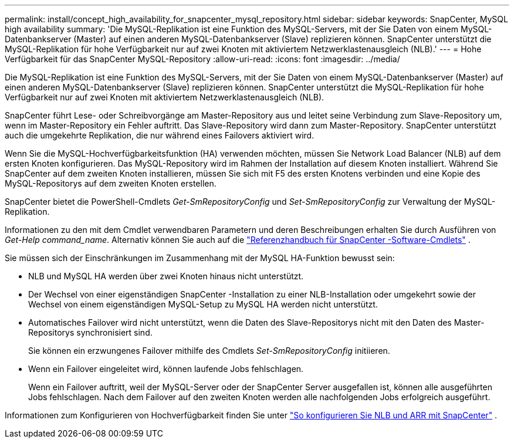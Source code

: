 ---
permalink: install/concept_high_availability_for_snapcenter_mysql_repository.html 
sidebar: sidebar 
keywords: SnapCenter, MySQL high availability 
summary: 'Die MySQL-Replikation ist eine Funktion des MySQL-Servers, mit der Sie Daten von einem MySQL-Datenbankserver (Master) auf einen anderen MySQL-Datenbankserver (Slave) replizieren können.  SnapCenter unterstützt die MySQL-Replikation für hohe Verfügbarkeit nur auf zwei Knoten mit aktiviertem Netzwerklastenausgleich (NLB).' 
---
= Hohe Verfügbarkeit für das SnapCenter MySQL-Repository
:allow-uri-read: 
:icons: font
:imagesdir: ../media/


[role="lead"]
Die MySQL-Replikation ist eine Funktion des MySQL-Servers, mit der Sie Daten von einem MySQL-Datenbankserver (Master) auf einen anderen MySQL-Datenbankserver (Slave) replizieren können.  SnapCenter unterstützt die MySQL-Replikation für hohe Verfügbarkeit nur auf zwei Knoten mit aktiviertem Netzwerklastenausgleich (NLB).

SnapCenter führt Lese- oder Schreibvorgänge am Master-Repository aus und leitet seine Verbindung zum Slave-Repository um, wenn im Master-Repository ein Fehler auftritt.  Das Slave-Repository wird dann zum Master-Repository.  SnapCenter unterstützt auch die umgekehrte Replikation, die nur während eines Failovers aktiviert wird.

Wenn Sie die MySQL-Hochverfügbarkeitsfunktion (HA) verwenden möchten, müssen Sie Network Load Balancer (NLB) auf dem ersten Knoten konfigurieren.  Das MySQL-Repository wird im Rahmen der Installation auf diesem Knoten installiert.  Während Sie SnapCenter auf dem zweiten Knoten installieren, müssen Sie sich mit F5 des ersten Knotens verbinden und eine Kopie des MySQL-Repositorys auf dem zweiten Knoten erstellen.

SnapCenter bietet die PowerShell-Cmdlets _Get-SmRepositoryConfig_ und _Set-SmRepositoryConfig_ zur Verwaltung der MySQL-Replikation.

Informationen zu den mit dem Cmdlet verwendbaren Parametern und deren Beschreibungen erhalten Sie durch Ausführen von _Get-Help command_name_. Alternativ können Sie auch auf die https://docs.netapp.com/us-en/snapcenter-cmdlets/index.html["Referenzhandbuch für SnapCenter -Software-Cmdlets"^] .

Sie müssen sich der Einschränkungen im Zusammenhang mit der MySQL HA-Funktion bewusst sein:

* NLB und MySQL HA werden über zwei Knoten hinaus nicht unterstützt.
* Der Wechsel von einer eigenständigen SnapCenter -Installation zu einer NLB-Installation oder umgekehrt sowie der Wechsel von einem eigenständigen MySQL-Setup zu MySQL HA werden nicht unterstützt.
* Automatisches Failover wird nicht unterstützt, wenn die Daten des Slave-Repositorys nicht mit den Daten des Master-Repositorys synchronisiert sind.
+
Sie können ein erzwungenes Failover mithilfe des Cmdlets _Set-SmRepositoryConfig_ initiieren.

* Wenn ein Failover eingeleitet wird, können laufende Jobs fehlschlagen.
+
Wenn ein Failover auftritt, weil der MySQL-Server oder der SnapCenter Server ausgefallen ist, können alle ausgeführten Jobs fehlschlagen.  Nach dem Failover auf den zweiten Knoten werden alle nachfolgenden Jobs erfolgreich ausgeführt.



Informationen zum Konfigurieren von Hochverfügbarkeit finden Sie unter https://kb.netapp.com/Advice_and_Troubleshooting/Data_Protection_and_Security/SnapCenter/How_to_configure_NLB_and_ARR_with_SnapCenter["So konfigurieren Sie NLB und ARR mit SnapCenter"^] .
